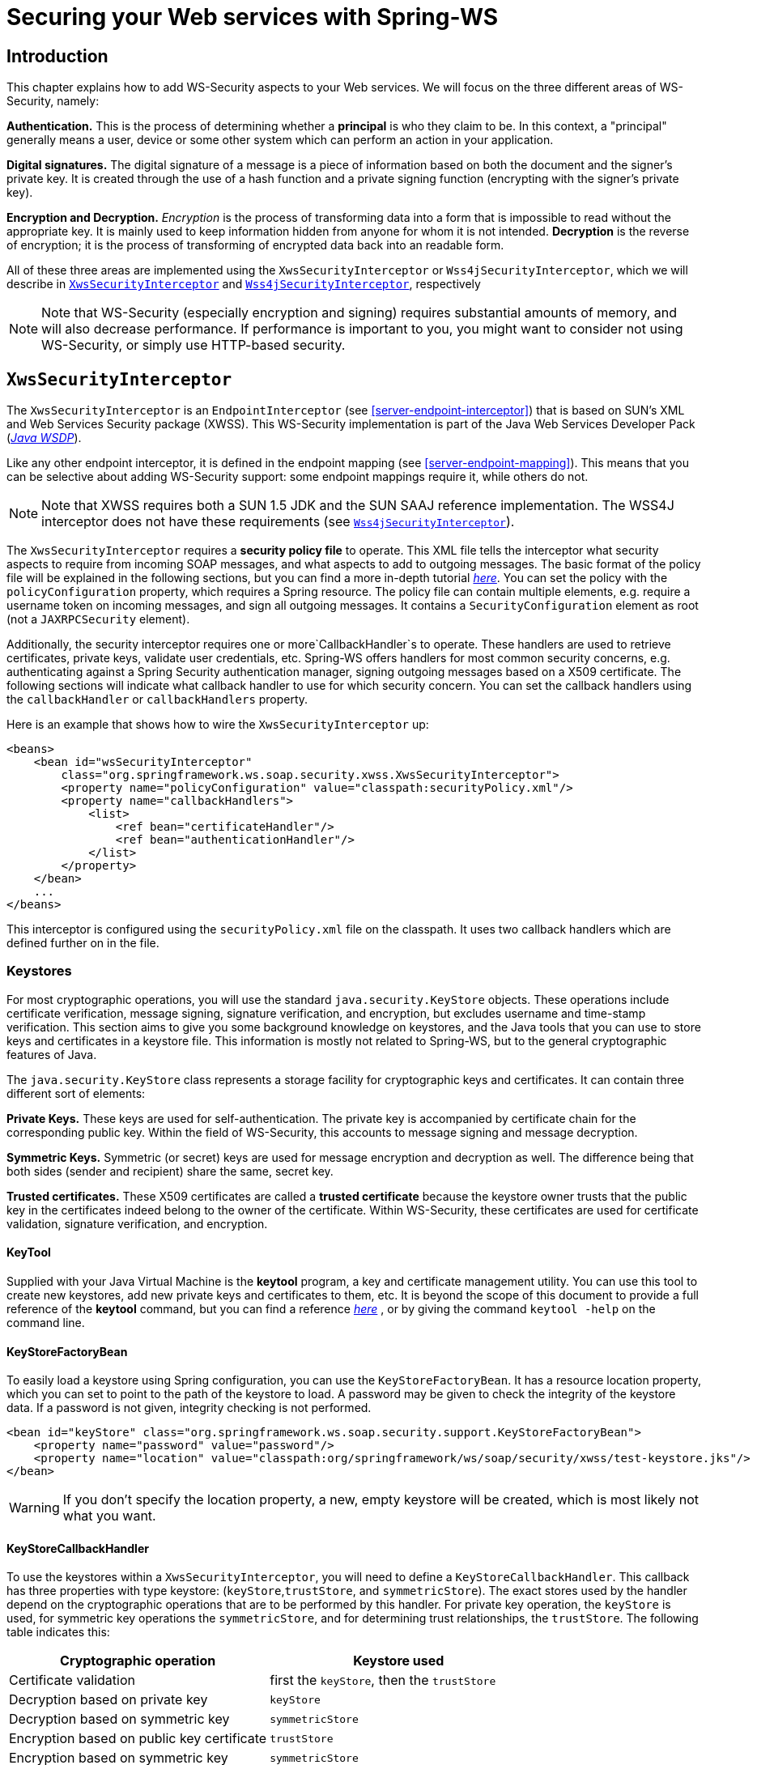 [[security]]
= Securing your Web services with Spring-WS

[[security-introduction]]
== Introduction

This chapter explains how to add WS-Security aspects to your Web services. We will focus on the three different areas of WS-Security, namely:

*Authentication.* This is the process of determining whether a *principal* is who they claim to be. In this context, a "principal" generally means a user, device or some other system which can perform an action in your application.

*Digital signatures.* The digital signature of a message is a piece of information based on both the document and the signer's private key. It is created through the use of a hash function and a private signing function (encrypting with the signer's private key).

*Encryption and Decryption.* _Encryption_ is the process of transforming data into a form that is impossible to read without the appropriate key. It is mainly used to keep information hidden from anyone for whom it is not intended. *Decryption* is the reverse of encryption; it is the process of transforming of encrypted data back into an readable form.

All of these three areas are implemented using the `XwsSecurityInterceptor` or `Wss4jSecurityInterceptor`, which we will describe in <<security-xws-security-interceptor>> and <<security-wss4j-security-interceptor>>, respectively

NOTE: Note that WS-Security (especially encryption and signing) requires substantial amounts of memory, and will also decrease performance. If performance is important to you, you might want to consider not using WS-Security, or simply use HTTP-based security.

[[security-xws-security-interceptor]]
== `XwsSecurityInterceptor`

The `XwsSecurityInterceptor` is an `EndpointInterceptor` (see <<server-endpoint-interceptor>>) that is based on SUN's XML and Web Services Security package (XWSS). This WS-Security implementation is part of the Java Web Services Developer Pack (http://java.sun.com/webservices/[_Java WSDP_]).

Like any other endpoint interceptor, it is defined in the endpoint mapping (see <<server-endpoint-mapping>>). This means that you can be selective about adding WS-Security support: some endpoint mappings require it, while others do not.

NOTE: Note that XWSS requires both a SUN 1.5 JDK and the SUN SAAJ reference implementation. The WSS4J interceptor does not have these requirements (see <<security-wss4j-security-interceptor>>).

The `XwsSecurityInterceptor` requires a *security policy file* to operate. This XML file tells the interceptor what security aspects to require from incoming SOAP messages, and what aspects to add to outgoing messages. The basic format of the policy file will be explained in the following sections, but you can find a more in-depth tutorial http://java.sun.com/webservices/docs/1.6/tutorial/doc/XWS-SecurityIntro4.html#wp564887[_here_]. You can set the policy with the `policyConfiguration` property, which requires a Spring resource. The policy file can contain multiple elements, e.g. require a username token on incoming messages, and sign all outgoing messages. It contains a `SecurityConfiguration` element as root (not a `JAXRPCSecurity` element).

Additionally, the security interceptor requires one or more`CallbackHandler`s to operate. These handlers are used to retrieve certificates, private keys, validate user credentials, etc. Spring-WS offers handlers for most common security concerns, e.g. authenticating against a Spring Security authentication manager, signing outgoing messages based on a X509 certificate. The following sections will indicate what callback handler to use for which security concern. You can set the callback handlers using the `callbackHandler` or `callbackHandlers` property.

Here is an example that shows how to wire the `XwsSecurityInterceptor` up:

[source,xml]
----
<beans>
    <bean id="wsSecurityInterceptor"
        class="org.springframework.ws.soap.security.xwss.XwsSecurityInterceptor">
        <property name="policyConfiguration" value="classpath:securityPolicy.xml"/>
        <property name="callbackHandlers">
            <list>
                <ref bean="certificateHandler"/>
                <ref bean="authenticationHandler"/>
            </list>
        </property>
    </bean>
    ...
</beans>

----

This interceptor is configured using the `securityPolicy.xml` file on the classpath. It uses two callback handlers which are defined further on in the file.

[[keystore]]
=== Keystores

For most cryptographic operations, you will use the standard `java.security.KeyStore` objects. These operations include certificate verification, message signing, signature verification, and encryption, but excludes username and time-stamp verification. This section aims to give you some background knowledge on keystores, and the Java tools that you can use to store keys and certificates in a keystore file. This information is mostly not related to Spring-WS, but to the general cryptographic features of Java.

The `java.security.KeyStore` class represents a storage facility for cryptographic keys and certificates. It can contain three different sort of elements:

*Private Keys.* These keys are used for self-authentication. The private key is accompanied by certificate chain for the corresponding public key. Within the field of WS-Security, this accounts to message signing and message decryption.

*Symmetric Keys.* Symmetric (or secret) keys are used for message encryption and decryption as well. The difference being that both sides (sender and recipient) share the same, secret key.

*Trusted certificates.* These X509 certificates are called a *trusted certificate* because the keystore owner trusts that the public key in the certificates indeed belong to the owner of the certificate. Within WS-Security, these certificates are used for certificate validation, signature verification, and encryption.

==== KeyTool

Supplied with your Java Virtual Machine is the *keytool* program, a key and certificate management utility. You can use this tool to create new keystores, add new private keys and certificates to them, etc. It is beyond the scope of this document to provide a full reference of the *keytool* command, but you can find a reference http://java.sun.com/j2se/1.5.0/docs/tooldocs/windows/keytool.html[_here_] , or by giving the command `keytool -help` on the command line.

==== KeyStoreFactoryBean

To easily load a keystore using Spring configuration, you can use the `KeyStoreFactoryBean`. It has a resource location property, which you can set to point to the path of the keystore to load. A password may be given to check the integrity of the keystore data. If a password is not given, integrity checking is not performed.

[source,xml]
----
<bean id="keyStore" class="org.springframework.ws.soap.security.support.KeyStoreFactoryBean">
    <property name="password" value="password"/>
    <property name="location" value="classpath:org/springframework/ws/soap/security/xwss/test-keystore.jks"/>
</bean>
----

WARNING: If you don't specify the location property, a new, empty keystore will be created, which is most likely not what you want.

[[security-key-store-callback-handler]]
==== KeyStoreCallbackHandler

To use the keystores within a `XwsSecurityInterceptor`, you will need to define a `KeyStoreCallbackHandler`. This callback has three properties with type keystore: (`keyStore`,`trustStore`, and `symmetricStore`). The exact stores used by the handler depend on the cryptographic operations that are to be performed by this handler. For private key operation, the `keyStore` is used, for symmetric key operations the `symmetricStore`, and for determining trust relationships, the `trustStore`. The following table indicates this: 

[cols="2", options="header"]
|===
| Cryptographic operation
| Keystore used

| Certificate validation
| first the `keyStore`, then the `trustStore`

| Decryption based on private key
| `keyStore`

| Decryption based on symmetric key
| `symmetricStore`

| Encryption based on public key certificate
| `trustStore`

| Encryption based on symmetric key
| `symmetricStore`

| Signing
| `keyStore`

| Signature verification
| `trustStore`
|===

Additionally, the `KeyStoreCallbackHandler` has a `privateKeyPassword` property, which should be set to unlock the private key(s) contained in the`keyStore`.

If the `symmetricStore` is not set, it will default to the `keyStore`. If the key or trust store is not set, the callback handler will use the standard Java mechanism to load or create it. Refer to the JavaDoc of the `KeyStoreCallbackHandler` to know how this mechanism works.

For instance, if you want to use the `KeyStoreCallbackHandler` to validate incoming certificates or signatures, you would use a trust store, like so:

[source,xml]
----
<beans>
    <bean id="keyStoreHandler" class="org.springframework.ws.soap.security.xwss.callback.KeyStoreCallbackHandler">
        <property name="trustStore" ref="trustStore"/>
    </bean>

    <bean id="trustStore" class="org.springframework.ws.soap.security.support.KeyStoreFactoryBean">
        <property name="location" value="classpath:truststore.jks"/>
        <property name="password" value="changeit"/>
    </bean>
</beans>
----

If you want to use it to decrypt incoming certificates or sign outgoing messages, you would use a key store, like so:

[source,xml]
----
<beans>
    <bean id="keyStoreHandler" class="org.springframework.ws.soap.security.xwss.callback.KeyStoreCallbackHandler">
        <property name="keyStore" ref="keyStore"/>
        <property name="privateKeyPassword" value="changeit"/>
    </bean>

    <bean id="keyStore" class="org.springframework.ws.soap.security.support.KeyStoreFactoryBean">
        <property name="location" value="classpath:keystore.jks"/>
        <property name="password" value="changeit"/>
    </bean>
</beans>
----

The following sections will indicate where the `KeyStoreCallbackHandler` can be used, and which properties to set for particular cryptographic operations.

=== Authentication

As stated in the introduction, *authentication* is the task of determining whether a principal is who they claim to be. Within WS-Security, authentication can take two forms: using a username and password token (using either a plain text password or a password digest), or using a X509 certificate.

==== Plain Text Username Authentication

The simplest form of username authentication uses*plain text passwords*. In this scenario, the SOAP message will contain a `UsernameToken` element, which itself contains a `Username` element and a `Password` element which contains the plain text password. Plain text authentication can be compared to the Basic Authentication provided by HTTP servers.

WARNING: Note that plain text passwords are not very secure. Therefore, you should always add additional security measures to your transport layer if you are using them (using HTTPS instead of plain HTTP, for instance).

To require that every incoming message contains a `UsernameToken` with a plain text password, the security policy file should contain a `RequireUsernameToken` element, with the `passwordDigestRequired` attribute set to`false`. You can find a reference of possible child elements http://java.sun.com/webservices/docs/1.6/tutorial/doc/XWS-SecurityIntro4.html#wp567459[_here_].

[source,xml]
----
<xwss:SecurityConfiguration xmlns:xwss="http://java.sun.com/xml/ns/xwss/config">
    ...
    <xwss:RequireUsernameToken passwordDigestRequired="false" nonceRequired="false"/>
    ...
</xwss:SecurityConfiguration>
----

If the username token is not present, the `XwsSecurityInterceptor` will return a SOAP Fault to the sender. If it is present, it will fire a `PasswordValidationCallback` with a `PlainTextPasswordRequest` to the registered handlers. Within Spring-WS, there are three classes which handle this particular callback.

[[security-simple-password-validation-callback-handler]]
===== SimplePasswordValidationCallbackHandler

The simplest password validation handler is the `SimplePasswordValidationCallbackHandler`. This handler validates passwords against an in-memory `Properties` object, which you can specify using the `users` property, like so:

[source,xml]
----
<bean id="passwordValidationHandler"
    class="org.springframework.ws.soap.security.xwss.callback.SimplePasswordValidationCallbackHandler">
    <property name="users">
        <props>
            <prop key="Bert">Ernie</prop>
        </props>
    </property>
</bean>
----

In this case, we are only allowing the user "Bert" to log in using the password "Ernie".

===== SpringPlainTextPasswordValidationCallbackHandler

The `SpringPlainTextPasswordValidationCallbackHandler` uses https://spring.io/projects/spring-security[_Spring Security_] to authenticate users. It is beyond the scope of this document to describe Spring Security, but suffice it to say that it is a full-fledged security framework. You can read more about it in the https://docs.spring.io/spring-security/site/docs/current/reference/htmlsingle/[_Spring Security reference documentation_].

The `SpringPlainTextPasswordValidationCallbackHandler` requires an `AuthenticationManager` to operate. It uses this manager to authenticate against a `UsernamePasswordAuthenticationToken` that it creates. If authentication is successful, the token is stored in the `SecurityContextHolder`. You can set the authentication manager using the `authenticationManager`property:

[source,xml]
----
<beans>
  <bean id="springSecurityHandler"
      class="org.springframework.ws.soap.security.xwss.callback.SpringPlainTextPasswordValidationCallbackHandler">
    <property name="authenticationManager" ref="authenticationManager"/>
  </bean>

  <bean id="authenticationManager" class="org.springframework.security.providers.ProviderManager">
      <property name="providers">
          <bean class="org.springframework.security.providers.dao.DaoAuthenticationProvider">
              <property name="userDetailsService" ref="userDetailsService"/>
          </bean>
      </property>
  </bean>

  <bean id="userDetailsService" class="com.mycompany.app.dao.UserDetailService" />
  ...
</beans>
----

===== JaasPlainTextPasswordValidationCallbackHandler

The `JaasPlainTextPasswordValidationCallbackHandler` is based on the standard http://java.sun.com/products/jaas/[_Java Authentication and Authorization Service_]. It is beyond the scope of this document to provide a full introduction into JAAS, but there is a http://www.javaworld.com/javaworld/jw-09-2002/jw-0913-jaas.html[_good tutorial_] available.

The `JaasPlainTextPasswordValidationCallbackHandler` requires only a `loginContextName` to operate. It creates a new JAAS `LoginContext` using this name, and handles the standard JAAS `NameCallback` and `PasswordCallback` using the username and password provided in the SOAP message. This means that this callback handler integrates with any JAAS `LoginModule` that fires these callbacks during the `login()` phase, which is standard behavior.

You can wire up a `JaasPlainTextPasswordValidationCallbackHandler` as follows:

[source,xml]
----
<bean id="jaasValidationHandler"
    class="org.springframework.ws.soap.security.xwss.callback.jaas.JaasPlainTextPasswordValidationCallbackHandler">
    <property name="loginContextName" value="MyLoginModule" />
</bean>
----

In this case, the callback handler uses the `LoginContext` named "MyLoginModule". This module should be defined in your `jaas.config` file, as explained in the abovementioned tutorial.

==== Digest Username Authentication

When using password digests, the SOAP message also contains a `UsernameToken` element, which itself contains a `Username` element and a `Password` element. The difference is that the password is not sent as plain text, but as a *digest*. The recipient compares this digest to the digest he calculated from the known password of the user, and if they are the same, the user is authenticated. It can be compared to the Digest Authentication provided by HTTP servers.

To require that every incoming message contains a `UsernameToken` element with a password digest, the security policy file should contain a `RequireUsernameToken` element, with the `passwordDigestRequired` attribute set to`true`. Additionally, the `nonceRequired` should be set to`true`: You can find a reference of possible child elements http://java.sun.com/webservices/docs/1.6/tutorial/doc/XWS-SecurityIntro4.html#wp567459[_here_].

[source,xml]
----
<xwss:SecurityConfiguration xmlns:xwss="http://java.sun.com/xml/ns/xwss/config">
    ...
    <xwss:RequireUsernameToken passwordDigestRequired="true" nonceRequired="true"/>
    ...
</xwss:SecurityConfiguration>
----

If the username token is not present, the `XwsSecurityInterceptor` will return a SOAP Fault to the sender. If it is present, it will fire a `PasswordValidationCallback` with a `DigestPasswordRequest` to the registered handlers. Within Spring-WS, there are two classes which handle this particular callback.

===== SimplePasswordValidationCallbackHandler

The `SimplePasswordValidationCallbackHandler` can handle both plain text passwords as well as password digests. It is described in <<security-simple-password-validation-callback-handler>>.

===== SpringDigestPasswordValidationCallbackHandler

The `SpringDigestPasswordValidationCallbackHandler` requires an Spring Security `UserDetailService` to operate. It uses this service to retrieve the password of the user specified in the token. The digest of the password contained in this details object is then compared with the digest in the message. If they are equal, the user has successfully authenticated, and a `UsernamePasswordAuthenticationToken` is stored in the `SecurityContextHolder`. You can set the service using the `userDetailsService`. Additionally, you can set a `userCache` property, to cache loaded user details.

[source,xml]
----
<beans>
    <bean class="org.springframework.ws.soap.security.xwss.callback.SpringDigestPasswordValidationCallbackHandler">
        <property name="userDetailsService" ref="userDetailsService"/>
    </bean>

    <bean id="userDetailsService" class="com.mycompany.app.dao.UserDetailService" />
    ...
</beans>
----

[[security-certificate-authentication]]
==== Certificate Authentication

A more secure way of authentication uses X509 certificates. In this scenerario, the SOAP message contains a`BinarySecurityToken`, which contains a Base 64-encoded version of a X509 certificate. The certificate is used by the recipient to authenticate. The certificate stored in the message is also used to sign the message (see <<security-verifying-signatures>>).

To make sure that all incoming SOAP messages carry a`BinarySecurityToken`, the security policy file should contain a `RequireSignature` element. This element can further carry other elements, which will be covered in <<security-verifying-signatures>>. You can find a reference of possible child elements http://java.sun.com/webservices/docs/1.6/tutorial/doc/XWS-SecurityIntro4.html#wp565769[_here_].

[source,xml]
----
<xwss:SecurityConfiguration xmlns:xwss="http://java.sun.com/xml/ns/xwss/config">
    ...
    <xwss:RequireSignature requireTimestamp="false">
    ...
</xwss:SecurityConfiguration>
----

When a message arrives that carries no certificate, the `XwsSecurityInterceptor` will return a SOAP Fault to the sender. If it is present, it will fire a `CertificateValidationCallback`. There are three handlers within Spring-WS which handle this callback for authentication purposes.

[NOTE]
====
In most cases, certificate *authentication* should be preceded by certificate *validation*, since you only want to authenticate against valid certificates. Invalid certificates such as certificates for which the expiration date has passed, or which are not in your store of trusted certificates, should be ignored.

In Spring-WS terms, this means that the `SpringCertificateValidationCallbackHandler` or `JaasCertificateValidationCallbackHandler` should be preceded by `KeyStoreCallbackHandler`. This can be accomplished by setting the order of the `callbackHandlers` property in the configuration of the `XwsSecurityInterceptor`:

[source,xml]
----
<bean id="wsSecurityInterceptor"
    class="org.springframework.ws.soap.security.xwss.XwsSecurityInterceptor">
    <property name="policyConfiguration" value="classpath:securityPolicy.xml"/>
    <property name="callbackHandlers">
        <list>
            <ref bean="keyStoreHandler"/>
            <ref bean="springSecurityHandler"/>
        </list>
    </property>
</bean>

----
Using this setup, the interceptor will first determine if the certificate in the message is valid using the keystore, and then authenticate against it.
====


===== KeyStoreCallbackHandler

The `KeyStoreCallbackHandler` uses a standard Java keystore to validate certificates. This certificate validation process consists of the following steps: . 
                            
. First, the handler will check whether the certificate is in the private `keyStore`. If it is, it is valid.
. If the certificate is not in the private keystore, the handler will check whether the current date and time are within the validity period given in the certificate. If they are not, the certificate is invalid; if it is, it will continue with the final step.
. Finally, a *certification path* for the certificate is created. This basically means that the handler will determine whether the certificate has been issued by any of the certificate authorities in the`trustStore`. If a certification path can be built successfully, the certificate is valid. Otherwise, the certificate is not.

To use the `KeyStoreCallbackHandler` for certificate validation purposes, you will most likely set only the `trustStore` property:

[source,xml]
----
<beans>
    <bean id="keyStoreHandler" class="org.springframework.ws.soap.security.xwss.callback.KeyStoreCallbackHandler">
        <property name="trustStore" ref="trustStore"/>
    </bean>

    <bean id="trustStore" class="org.springframework.ws.soap.security.support.KeyStoreFactoryBean">
        <property name="location" value="classpath:truststore.jks"/>
        <property name="password" value="changeit"/>
    </bean>
</beans>
----

Using this setup, the certificate that is to be validated must either be in the trust store itself, or the trust store must contain a certificate authority that issued the certificate.

===== SpringCertificateValidationCallbackHandler

The `SpringCertificateValidationCallbackHandler` requires an Spring Security `AuthenticationManager` to operate. It uses this manager to authenticate against a `X509AuthenticationToken` that it creates. The configured authentication manager is expected to supply a provider which can handle this token (usually an instance of `X509AuthenticationProvider`). If authentication is succesful, the token is  stored in the `SecurityContextHolder`. You can set the authentication manager using the `authenticationManager` property:

[source,xml]
----
<beans>
    <bean id="springSecurityCertificateHandler"
        class="org.springframework.ws.soap.security.xwss.callback.SpringCertificateValidationCallbackHandler">
        <property name="authenticationManager" ref="authenticationManager"/>
    </bean>

    <bean id="authenticationManager"
        class="org.springframework.security.providers.ProviderManager">
        <property name="providers">
            <bean class="org.springframework.ws.soap.security.x509.X509AuthenticationProvider">
                <property name="x509AuthoritiesPopulator">
                    <bean class="org.springframework.ws.soap.security.x509.populator.DaoX509AuthoritiesPopulator">
                        <property name="userDetailsService" ref="userDetailsService"/>
                    </bean>
                </property>
            </bean>
        </property>
    </bean>

  <bean id="userDetailsService" class="com.mycompany.app.dao.UserDetailService" />
  ...
</beans>
----

In this case, we are using a custom user details service to obtain authentication details based on the certificate. Refer to the http://www.springframework.org/security[_Spring Security reference documentation_] for more information about authentication against X509 certificates.

===== JaasCertificateValidationCallbackHandler

The `JaasCertificateValidationCallbackHandler` requires a `loginContextName` to operate. It creates a new JAAS `LoginContext` using this name and with the `X500Principal` of the certificate. This means that this callback handler integrates with any JAAS `LoginModule` that handles X500 principals.

You can wire up a `JaasCertificateValidationCallbackHandler` as follows:

[source,xml]
----
<bean id="jaasValidationHandler"
    class="org.springframework.ws.soap.security.xwss.callback.jaas.JaasCertificateValidationCallbackHandler">
    <property name="loginContextName">MyLoginModule</property>
</bean>
----

In this case, the callback handler uses the `LoginContext` named "MyLoginModule". This module should be defined in your `jaas.config` file, and should be able to authenticate against X500 principals.

=== Digital Signatures

The *digital signature* of a message is a piece of information based on both the document and the signer's private key. There are two main tasks related to signatures in WS-Security: verifying signatures and signing messages.

[[security-verifying-signatures]]
==== Verifying Signatures

Just like <<security-certificate-authentication,certificate-based authentication>>, a signed message contains a `BinarySecurityToken`, which contains the certificate used to sign the message. Additionally, it contains a `SignedInfo` block, which indicates what part of the message was signed.

To make sure that all incoming SOAP messages carry a`BinarySecurityToken`, the security policy file should contain a `RequireSignature` element. It can also contain a `SignatureTarget` element, which specifies the target message part which was expected to be signed, and various other subelements. You can also define the private key alias to use, whether to use a symmetric instead of a private key, and many other properties. You can find a reference of possible child elements http://java.sun.com/webservices/docs/1.6/tutorial/doc/XWS-SecurityIntro4.html#wp565769[_here_].

[source,xml]
----
<xwss:SecurityConfiguration xmlns:xwss="http://java.sun.com/xml/ns/xwss/config">
    <xwss:RequireSignature requireTimestamp="false"/>
</xwss:SecurityConfiguration>
----

If the signature is not present, the `XwsSecurityInterceptor` will return a SOAP Fault to the sender. If it is present, it will fire a `SignatureVerificationKeyCallback` to the registered handlers. Within Spring-WS, there are is one class which handles this particular callback: the `KeyStoreCallbackHandler`.

===== KeyStoreCallbackHandler

As described in <<security-key-store-callback-handler>>, the `KeyStoreCallbackHandler` uses a `java.security.KeyStore` for handling various cryptographic callbacks, including signature verification. For signature verification, the handler uses the `trustStore` property:

[source,xml]
----
<beans>
    <bean id="keyStoreHandler" class="org.springframework.ws.soap.security.xwss.callback.KeyStoreCallbackHandler">
        <property name="trustStore" ref="trustStore"/>
    </bean>

    <bean id="trustStore" class="org.springframework.ws.soap.security.support.KeyStoreFactoryBean">
        <property name="location" value="classpath:org/springframework/ws/soap/security/xwss/test-truststore.jks"/>
        <property name="password" value="changeit"/>
    </bean>
</beans>
----

==== Signing Messages

When signing a message, the `XwsSecurityInterceptor` adds the `BinarySecurityToken` to the message, and a `SignedInfo` block, which indicates what part of the message was signed.

To sign all outgoing SOAP messages, the security policy file should contain a `Sign` element. It can also contain a `SignatureTarget` element, which specifies the target message part which was expected to be signed, and various other subelements. You can also define the private key alias to use, whether to use a symmetric instead of a private key, and many other properties. You can find a reference of possible child elements http://java.sun.com/webservices/docs/1.6/tutorial/doc/XWS-SecurityIntro4.html#wp565497[_here_].

[source,xml]
----
<xwss:SecurityConfiguration xmlns:xwss="http://java.sun.com/xml/ns/xwss/config">
	<xwss:Sign includeTimestamp="false" />
</xwss:SecurityConfiguration>
----

The `XwsSecurityInterceptor` will fire a `SignatureKeyCallback` to the registered handlers. Within Spring-WS, there are is one class which handles this particular callback: the `KeyStoreCallbackHandler`.

===== KeyStoreCallbackHandler

As described in <<security-key-store-callback-handler>>, the `KeyStoreCallbackHandler` uses a `java.security.KeyStore` for handling various cryptographic callbacks, including signing messages. For adding signatures, the handler uses the `keyStore` property. Additionally, you must set the `privateKeyPassword` property to unlock the private key used for signing.

[source,xml]
----
<beans>
    <bean id="keyStoreHandler" class="org.springframework.ws.soap.security.xwss.callback.KeyStoreCallbackHandler">
        <property name="keyStore" ref="keyStore"/>
        <property name="privateKeyPassword" value="changeit"/>
    </bean>

    <bean id="keyStore" class="org.springframework.ws.soap.security.support.KeyStoreFactoryBean">
        <property name="location" value="classpath:keystore.jks"/>
        <property name="password" value="changeit"/>
    </bean>
</beans>
----

=== Encryption and Decryption

When *encrypting*, the message is transformed into a form that can only be read with the appropriate key. The message can be *decrypted* to reveal the original, readable message.

==== Decryption

To decrypt incoming SOAP messages, the security policy file should contain a `RequireEncryption` element. This element can further carry a `EncryptionTarget` element which indicates which part of the message should be encrypted, and a `SymmetricKey` to indicate that a shared secret instead of the regular private key should be used to decrypt the message. You can read a description of the other elements http://java.sun.com/webservices/docs/1.6/tutorial/doc/XWS-SecurityIntro4.html#wp565951[_here_].

[source,xml]
----
<xwss:SecurityConfiguration xmlns:xwss="http://java.sun.com/xml/ns/xwss/config">
    <xwss:RequireEncryption />
</xwss:SecurityConfiguration>
----

If an incoming message is not encrypted, the `XwsSecurityInterceptor` will return a SOAP Fault to the sender. If it is present, it will fire a `DecryptionKeyCallback` to the registered handlers. Within Spring-WS, there is one class which handled this particular callback: the`KeyStoreCallbackHandler`.

===== KeyStoreCallbackHandler

As described in <<security-key-store-callback-handler>>, the `KeyStoreCallbackHandler` uses a `java.security.KeyStore` for handling various cryptographic callbacks, including decryption. For decryption, the handler uses the `keyStore` property. Additionally, you must set the `privateKeyPassword` property to unlock the private key used for decryption. For decryption based on symmetric keys, it will use the `symmetricStore`.

[source,xml]
----
<beans>
    <bean id="keyStoreHandler" class="org.springframework.ws.soap.security.xwss.callback.KeyStoreCallbackHandler">
        <property name="keyStore" ref="keyStore"/>
        <property name="privateKeyPassword" value="changeit"/>
    </bean>

    <bean id="keyStore" class="org.springframework.ws.soap.security.support.KeyStoreFactoryBean">
        <property name="location" value="classpath:keystore.jks"/>
        <property name="password" value="changeit"/>
    </bean>
</beans>
----

==== Encryption

To encrypt outgoing SOAP messages, the security policy file should contain a `Encrypt` element. This element can further carry a `EncryptionTarget` element which indicates which part of the message should be encrypted, and a `SymmetricKey` to indicate that a shared secret instead of the regular public key should be used to encrypt the message. You can read a description of the other elements http://java.sun.com/webservices/docs/1.6/tutorial/doc/XWS-SecurityIntro4.html#wp565951[_here_].

[source,xml]
----
<xwss:SecurityConfiguration xmlns:xwss="http://java.sun.com/xml/ns/xwss/config">
    <xwss:Encrypt />
</xwss:SecurityConfiguration>
----

The `XwsSecurityInterceptor` will fire a `EncryptionKeyCallback` to the registered handlers in order to retrieve the encryption information. Within Spring-WS, there is one class which handled this particular callback: the `KeyStoreCallbackHandler`.

===== KeyStoreCallbackHandler

As described in <<security-key-store-callback-handler>>, the `KeyStoreCallbackHandler` uses a `java.security.KeyStore` for handling various cryptographic callbacks, including encryption. For encryption based on public keys, the handler uses the `trustStore` property. For encryption based on symmetric keys, it will use the`symmetricStore`.

[source,xml]
----
<beans>
    <bean id="keyStoreHandler" class="org.springframework.ws.soap.security.xwss.callback.KeyStoreCallbackHandler">
        <property name="trustStore" ref="trustStore"/>
    </bean>

    <bean id="trustStore" class="org.springframework.ws.soap.security.support.KeyStoreFactoryBean">
        <property name="location" value="classpath:truststore.jks"/>
        <property name="password" value="changeit"/>
    </bean>
</beans>
----

[[security-xws-exception-handling]]
=== Security Exception Handling

When a securement or validation action fails, the `XwsSecurityInterceptor` will throw a `WsSecuritySecurementException` or `WsSecurityValidationException` respectively. These exceptions bypass the <<server-endpoint-exception-resolver,standard exception handling mechanism>>, but are handled in the interceptor itself.

`WsSecuritySecurementException` exceptions are handled in the `handleSecurementException` method of the `XwsSecurityInterceptor`. By default, this method will simply log an error, and stop further processing of the message.

Similarly, `WsSecurityValidationException` exceptions are handled in the `handleValidationException` method of the `XwsSecurityInterceptor`. By default, this method will create a SOAP 1.1 Client or SOAP 1.2 Sender Fault, and send that back as a response.

NOTE: Both `handleSecurementException` and `handleValidationException` are protected methods, which you can override to change their default behavior.

[[security-wss4j-security-interceptor]]
== `Wss4jSecurityInterceptor`

The `Wss4jSecurityInterceptor` is an `EndpointInterceptor` (see <<server-endpoint-interceptor>>) that is based on https://ws.apache.org/wss4j/[Apache's WSS4J].

WSS4J implements the following standards: 
                
* OASIS Web Serives Security: SOAP Message Security 1.0 Standard 200401, March 2004
* Username Token profile V1.0
* X.509 Token Profile V1.0

This interceptor supports messages created by the `AxiomSoapMessageFactory` and the `SaajSoapMessageFactory`.

=== Configuring `Wss4jSecurityInterceptor`

WSS4J uses no external configuration file; the interceptor is entirely configured by properties. The validation and securement actions executed by this interceptor are specified via `validationActions` and `securementActions` properties, respectively. Actions are passed as a space-separated strings. Here is an example configuration:

[source,xml]
----
<bean class="org.springframework.ws.soap.security.wss4j.Wss4jSecurityInterceptor">
    <property name="validationActions" value="UsernameToken Encrypt"/>
    ...
    <property name="securementActions" value="Encrypt"/>
    ...
</bean>
----

Validation actions are:

[cols="2", options="header"]
|===
| Validation action
| Description

| `UsernameToken`
| Validates username token

| `Timestamp`
| Validates the timestamp

| `Encrypt`
| Decrypts the message

| `Signature`
| Validates the signature

| `NoSecurity`
| No action performed
|===

Securement actions are:

[cols="2", options="header"]
|===
| Securement action
| Description

| `UsernameToken`
| Adds a username token

| `UsernameTokenSignature`
| Adds a username token and a signature username token secret key

| `Timestamp`
| Adds a timestamp

| `Encrypt`
| Encrypts the response

| `Signature`
| Signs the response

| `NoSecurity`
| No action performed
|===

The order of the actions is significant and is enforced by the interceptor. The interceptor will reject an incoming SOAP message if its security actions were performed in a different order than the one specified by`validationActions`.

=== Handling Digital Certificates

For cryptographic operations requiring interaction with a keystore or certificate handling (signature, encryption and decryption operations), WSS4J requires an instance of`org.apache.ws.security.components.crypto.Crypto`.

`Crypto` instances can be obtained from WSS4J's `CryptoFactory` or more conveniently with the Spring-WS`CryptoFactoryBean`.

==== CryptoFactoryBean

Spring-WS provides a convenient factory bean, `CryptoFactoryBean` that constructs and configures `Crypto` instances via strong-typed properties (prefered) or through a `Properties` object.

By default, `CryptoFactoryBean` returns instances of `org.apache.ws.security.components.crypto.Merlin`. This can be changed by setting the `cryptoProvider` property (or its equivalent `org.apache.ws.security.crypto.provider` string property).

Here is a simple example configuration:

[source,xml]
----
<bean class="org.springframework.ws.soap.security.wss4j.support.CryptoFactoryBean">
    <property name="keyStorePassword" value="mypassword"/>
    <property name="keyStoreLocation" value="file:/path_to_keystore/keystore.jks"/>
</bean>
----

=== Authentication

==== Validating Username Token

Spring-WS provides a set of callback handlers to integrate with Spring Security. Additionally, a simple callback handler `SimplePasswordValidationCallbackHandler` is provided to configure users and passwords with an in-memory `Properties` object.

Callback handlers are configured via `Wss4jSecurityInterceptor`'s `validationCallbackHandler` property.

===== SimplePasswordValidationCallbackHandler

`SimplePasswordValidationCallbackHandler` validates plain text and digest username tokens against an in-memory `Properties` object. It is configured as follows:

[source,xml]
----
<bean id="callbackHandler"
    class="org.springframework.ws.soap.security.wss4j.callback.SimplePasswordValidationCallbackHandler">
    <property name="users">
        <props>
            <prop key="Bert">Ernie</prop>
        </props>
    </property>
</bean>
----

===== SpringSecurityPasswordValidationCallbackHandler

The `SpringSecurityPasswordValidationCallbackHandler` validates plain text and digest passwords using a Spring Security `UserDetailService` to operate. It uses this service to retrieve the (digest of ) the password of the user specified in the token. The (digest of) the password contained in this details object is then compared with the digest in the message. If they are equal, the user has successfully authenticated, and a `UsernamePasswordAuthenticationToken` is stored in the`SecurityContextHolder`. You can set the service using the `userDetailsService`. Additionally, you can set a `userCache` property, to cache loaded user details.

[source,xml]
----
<beans>
    <bean class="org.springframework.ws.soap.security.wss4j.callback.SpringDigestPasswordValidationCallbackHandler">
        <property name="userDetailsService" ref="userDetailsService"/>
    </bean>

    <bean id="userDetailsService" class="com.mycompany.app.dao.UserDetailService" />
    ...
</beans>
					
----

==== Adding Username Token

Adding a username token to an outgoing message is as simple as adding `UsernameToken` to the `securementActions` property of the `Wss4jSecurityInterceptor` and specifying `securementUsername` and`securementPassword`.

The password type can be set via the `securementPasswordType` property. Possible values are `PasswordText` for plain text passwords or `PasswordDigest` for digest passwords, which is the default.

The following example generates a username token with a digest password:

[source,xml]
----
<bean class="org.springframework.ws.soap.security.wss4j.Wss4jSecurityInterceptor">
    <property name="securementActions" value="UsernameToken"/>
    <property name="securementUsername" value="Ernie"/>
    <property name="securementPassword" value="Bert"/>
</bean>
----

If plain text password type is chosen, it is possible to instruct the interceptor to add `Nonce` and/or `Created` elements using the `securementUsernameTokenElements` property. The value must be a list containing the desired elements' names separated by spaces (case sensitive).

The next example generates a username token with a plain text password, a `Nonce` and a `Created` element:

[source,xml]
----
<bean class="org.springframework.ws.soap.security.wss4j.Wss4jSecurityInterceptor">
    <property name="securementActions" value="UsernameToken"/>
    <property name="securementUsername" value="Ernie"/>
    <property name="securementPassword" value="Bert"/>
    <property name="securementPasswordType" value="PasswordText"/>
    <property name="securementUsernameTokenElements" value="Nonce Created"/>
</bean>
----

==== Certificate Authentication

As certificate authentication is akin to digital signatures, WSS4J handles it as part of the signature validation and securement. Specifically, the `securementSignatureKeyIdentifier` property must be set to `DirectReference` in order to instruct WSS4J to generate a `BinarySecurityToken` element containing the X509 certificate and to include it in the outgoing message. The certificate's name and password are passed through the `securementUsername` and `securementPassword` properties respectively. See the next example:

[source,xml]
----
<bean class="org.springframework.ws.soap.security.wss4j.Wss4jSecurityInterceptor">
    <property name="securementActions" value="Signature"/>
    <property name="securementSignatureKeyIdentifier" value="DirectReference"/>
    <property name="securementUsername" value="mycert"/>
    <property name="securementPassword" value="certpass"/>
    <property name="securementSignatureCrypto">
      <bean class="org.springframework.ws.soap.security.wss4j.support.CryptoFactoryBean">
        <property name="keyStorePassword" value="123456"/>
        <property name="keyStoreLocation" value="classpath:/keystore.jks"/>
      </bean>
    </property>
</bean>
----

For the certificate validation, regular signature validation applies:

[source,xml]
----
<bean class="org.springframework.ws.soap.security.wss4j.Wss4jSecurityInterceptor">
    <property name="validationActions" value="Signature"/>
    <property name="validationSignatureCrypto">
      <bean class="org.springframework.ws.soap.security.wss4j.support.CryptoFactoryBean">
        <property name="keyStorePassword" value="123456"/>
        <property name="keyStoreLocation" value="classpath:/keystore.jks"/>
      </bean>
    </property>
</bean>
----

At the end of the validation, the interceptor will automatically verify the validity of the certificate by delegating to the default WSS4J implementation. If needed, this behavior can be changed by redefining the `verifyCertificateTrust` method.

For more details, please refer to <<security-wss4j-digital-signatures>>.

=== Security Timestamps

This section describes the various timestamp options available in the `Wss4jSecurityInterceptor`.

==== Validating Timestamps

To validate timestamps add `Timestamp` to the `validationActions` property. It is possible to override timestamp semantics specified by the initiator of the SOAP message by setting `timestampStrict` to `true` and specifying a server-side time to live in seconds (defaults to 300) via the `timeToLive` property footnote:[The interceptor will always reject already expired timestamps whatever the value of `timeToLive` is.] .

In the following example, the interceptor will limit the timestamp validity window to 10 seconds, rejecting any valid timestamp token outside that window:

[source,xml]
----
<bean class="org.springframework.ws.soap.security.wss4j.Wss4jSecurityInterceptor">
    <property name="validationActions" value="Timestamp"/>
    <property name="timestampStrict" value="true"/>
    <property name="timeToLive" value="10"/>
</bean>
					 
----

==== Adding Timestamps

Adding `Timestamp` to the `securementActions` property generates a timestamp header in outgoing messages. The `timestampPrecisionInMilliseconds` property specifies whether the precision of the generated timestamp is in milliseconds. The default value is`true`.

[source,xml]
----
<bean class="org.springframework.ws.soap.security.wss4j.Wss4jSecurityInterceptor">
    <property name="securementActions" value="Timestamp"/>
    <property name="timestampPrecisionInMilliseconds" value="true"/>
</bean>
----

[[security-wss4j-digital-signatures]]
=== Digital Signatures

This section describes the various signature options available in the `Wss4jSecurityInterceptor`.

==== Verifying Signatures

To instruct the`Wss4jSecurityInterceptor`, `validationActions` must contain the `Signature` action. Additionally, the `validationSignatureCrypto` property must point to the keystore containing the public certificates of the initiator:

[source,xml]
----
<bean id="wsSecurityInterceptor" class="org.springframework.ws.soap.security.wss4j.Wss4jSecurityInterceptor">
    <property name="validationActions" value="Signature"/>
    <property name="validationSignatureCrypto">
        <bean class="org.springframework.ws.soap.security.wss4j.support.CryptoFactoryBean">
            <property name="keyStorePassword" value="123456"/>
            <property name="keyStoreLocation" value="classpath:/keystore.jks"/>
        </bean>
    </property>
</bean>
----

==== Signing Messages

Signing outgoing messages is enabled by adding `Signature` action to the`securementActions`. The alias and the password of the private key to use are specified by the `securementUsername` and `securementPassword` properties respectively. `securementSignatureCrypto` must point to the keystore containing the private key:

[source,xml]
----
<bean class="org.springframework.ws.soap.security.wss4j.Wss4jSecurityInterceptor">
    <property name="securementActions" value="Signature"/>
    <property name="securementUsername" value="mykey"/>
    <property name="securementPassword" value="123456"/>
    <property name="securementSignatureCrypto">
        <bean class="org.springframework.ws.soap.security.wss4j.support.CryptoFactoryBean">
            <property name="keyStorePassword" value="123456"/>
            <property name="keyStoreLocation" value="classpath:/keystore.jks"/>
        </bean>
    </property>
</bean>
				
----

Furthermore, the signature algorithm can be defined via the `securementSignatureAlgorithm`.

The key identifier type to use can be customized via the `securementSignatureKeyIdentifier` property. Only `IssuerSerial` and `DirectReference` are valid for signature.

`securementSignatureParts` property controls which part of the message shall be signed. The value of this property is a list of semi-colon separated element names that identify the elements to sign. The general form of a signature part is `{}{namespace}Element` footnote:[The first empty brackets are used for encryption parts only.] . The default behavior is to sign the SOAP body.

As an example, here is how to sign the `echoResponse` element in the Spring Web Services echo sample:

[source,xml]
----
<property name="securementSignatureParts"
    value="{}{http://www.springframework.org/spring-ws/samples/echo}echoResponse"/>
----

To specify an element without a namespace use the string `Null` as the namespace name (case sensitive).

If there is no other element in the request with a local name of `Body` then the SOAP namespace identifier can be empty (`{}`).

==== Signature Confirmation

Signature confirmation is enabled by setting `enableSignatureConfirmation` to `true`. Note that signature confirmation action spans over the request and the response. This implies that `secureResponse` and `validateRequest` must be set to true (which is the default value) even if there are no corresponding security actions.

[source,xml]
----
<bean class="org.springframework.ws.soap.security.wss4j.Wss4jSecurityInterceptor">
    <property name="validationActions" value="Signature"/>
    <property name="enableSignatureConfirmation" value="true"/>
    <property name="validationSignatureCrypto">
        <bean class="org.springframework.ws.soap.security.wss4j.support.CryptoFactoryBean">
            <property name="keyStorePassword" value="123456"/>
            <property name="keyStoreLocation" value="file:/keystore.jks"/>
        </bean>
    </property>
</bean>
----

=== Encryption and Decryption

This section describes the various encryption and descryption options available in the `Wss4jSecurityInterceptor`.

==== Decryption

Decryption of incoming SOAP messages requires `Encrypt` action be added to the `validationActions` property. The rest of the configuration depends on the key information that appears in the message footnote:[This is because WSS4J needs only a Crypto for encypted keys, whereas embedded key name validation is delegated to a callback handler.] .

To decrypt messages with an embedded encypted symmetric key ( `xenc:EncryptedKey` element), `validationDecryptionCrypto` needs to point to a keystore containing the decryption private key. Additionally, `validationCallbackHandler` has to be injected with a `org.springframework.ws.soap.security.wss4j.callback.KeyStoreCallbackHandler` specifying the key's password:

[source,xml]
----
<bean class="org.springframework.ws.soap.security.wss4j.Wss4jSecurityInterceptor">
    <property name="validationActions" value="Encrypt"/>
    <property name="validationDecryptionCrypto">
        <bean class="org.springframework.ws.soap.security.wss4j.support.CryptoFactoryBean">
            <property name="keyStorePassword" value="123456"/>
            <property name="keyStoreLocation" value="classpath:/keystore.jks"/>
        </bean>
    </property>
    <property name="validationCallbackHandler">
        <bean class="org.springframework.ws.soap.security.wss4j.callback.KeyStoreCallbackHandler">
            <property name="privateKeyPassword" value="mykeypass"/>
        </bean>
    </property>
</bean>
----

To support decryption of messages with an embedded *key name* ( `ds:KeyName` element), configure a `KeyStoreCallbackHandler` that points to the keystore with the symmetric secret key. The property `symmetricKeyPassword` indicates the key's password, the key name being the one specified by `ds:KeyName` element:

[source,xml]
----
<bean class="org.springframework.ws.soap.security.wss4j.Wss4jSecurityInterceptor">
    <property name="validationActions" value="Encrypt"/>
    <property name="validationCallbackHandler">
        <bean class="org.springframework.ws.soap.security.wss4j.callback.KeyStoreCallbackHandler">
            <property name="keyStore">
                <bean class="org.springframework.ws.soap.security.support.KeyStoreFactoryBean">
                    <property name="location" value="classpath:keystore.jks"/>
                    <property name="type" value="JCEKS"/>
                    <property name="password" value="123456"/>
                </bean>
            </property>
            <property name="symmetricKeyPassword" value="mykeypass"/>
        </bean>
    </property>
</bean>
----

==== Encryption

Adding `Encrypt` to the `securementActions` enables encryption of outgoing messages. The certifacte's alias to use for the encryption is set via the `securementEncryptionUser` property. The keystore where the certificate reside is accessed using the `securementEncryptionCrypto` property. As encryption relies on public certificates, no password needs to be passed.

[source,xml]
----
<bean class="org.springframework.ws.soap.security.wss4j.Wss4jSecurityInterceptor">
    <property name="securementActions" value="Encrypt"/>
    <property name="securementEncryptionUser" value="mycert"/>
    <property name="securementEncryptionCrypto">
        <bean class="org.springframework.ws.soap.security.wss4j.support.CryptoFactoryBean">
            <property name="keyStorePassword" value="123456"/>
            <property name="keyStoreLocation" value="file:/keystore.jks"/>
        </bean>
    </property>
</bean>
----

Encryption can be customized in several ways: The key identifier type to use is defined by`securementEncryptionKeyIdentifier`. Possible values are`IssuerSerial`,`X509KeyIdentifier`, `DirectReference`,`Thumbprint`, `SKIKeyIdentifier` or`EmbeddedKeyName`.

If the `EmbeddedKeyName` type is chosen, you need to specify the *secret key* to use for the encryption. The alias of the key is set via the `securementEncryptionUser` property just as for the other key identifier types. However, WSS4J requires a callback handler to fetch the secret key. Thus, `securementCallbackHandler` must be provided with a `KeyStoreCallbackHandler` pointing to the appropriate keystore. By default, the `ds:KeyName` element in the resulting WS-Security header takes the value of the `securementEncryptionUser` property. To indicate a different name, set the `securementEncryptionEmbeddedKeyName` with the desired value. In the next example, the outgoing message will be encrypted with a key aliased `secretKey` whereas `myKey` will appear in `ds:KeyName` element:

[source,xml]
----
<bean class="org.springframework.ws.soap.security.wss4j.Wss4jSecurityInterceptor">
    <property name="securementActions" value="Encrypt"/>
    <property name="securementEncryptionKeyIdentifier" value="EmbeddedKeyName"/> 
    <property name="securementEncryptionUser" value="secretKey"/>
    <property name="securementEncryptionEmbeddedKeyName" value="myKey"/>
    <property name="securementCallbackHandler">
        <bean class="org.springframework.ws.soap.security.wss4j.callback.KeyStoreCallbackHandler">
            <property name="symmetricKeyPassword" value="keypass"/>
            <property name="keyStore">
                <bean class="org.springframework.ws.soap.security.support.KeyStoreFactoryBean">
                    <property name="location" value="file:/keystore.jks"/>
                    <property name="type" value="jceks"/>
                    <property name="password" value="123456"/>
                </bean>
            </property>
        </bean>
    </property>
</bean>
----

The `securementEncryptionKeyTransportAlgorithm` property defines which algorithm to use to encrypt the generated symmetric key. Supported values are `http://www.w3.org/2001/04/xmlenc#rsa-1_5`, which is the default, and `http://www.w3.org/2001/04/xmlenc#rsa-oaep-mgf1p`.

The symmetric encryption algorithm to use can be set via the `securementEncryptionSymAlgorithm` property. Supported values are `http://www.w3.org/2001/04/xmlenc#aes128-cbc` (default value), `http://www.w3.org/2001/04/xmlenc#tripledes-cbc`, `http://www.w3.org/2001/04/xmlenc#aes256-cbc`, `http://www.w3.org/2001/04/xmlenc#aes192-cbc`.

Finally, the `securementEncryptionParts` property defines which parts of the message will be encrypted. The value of this property is a list of semi-colon separated element names that identify the elements to encrypt. An encryption mode specifier and a namespace identification, each inside a pair of curly brackets, may precede each element name. The encryption mode specifier is either `{Content}` or `{Element}` footnote:[Please refer to the W3C XML Encryption specification about the differences between Element and Content encryption.] . The following example identifies the `echoResponse` from the echo sample:

[source,xml]
----
<property name="securementEncryptionParts"
    value="{Content}{http://www.springframework.org/spring-ws/samples/echo}echoResponse"/>
----

Be aware that the element name, the namespace identifier, and the encryption modifier are case sensitive. The encryption modifier and the namespace identifier can be omitted. In this case the encryption mode defaults to `Content` and the namespace is set to the SOAP namespace.

To specify an element without a namespace use the value `Null` as the namespace name (case sensitive). If no list is specified, the handler encrypts the SOAP Body in `Content` mode by default.

=== Security Exception Handling

The exception handling of the `Wss4jSecurityInterceptor` is identical to that of the `XwsSecurityInterceptor`. See <<security-xws-exception-handling>> for more information.

